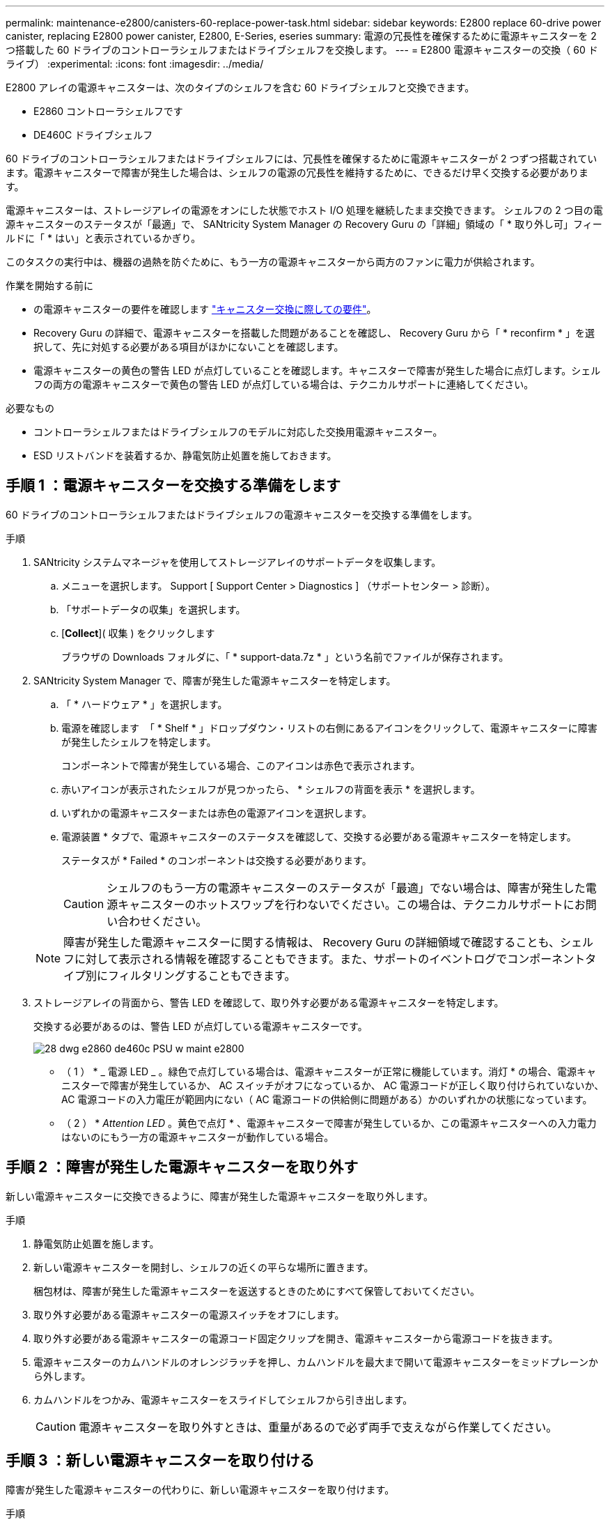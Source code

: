 ---
permalink: maintenance-e2800/canisters-60-replace-power-task.html 
sidebar: sidebar 
keywords: E2800 replace 60-drive power canister, replacing E2800 power canister, E2800, E-Series, eseries 
summary: 電源の冗長性を確保するために電源キャニスターを 2 つ搭載した 60 ドライブのコントローラシェルフまたはドライブシェルフを交換します。 
---
= E2800 電源キャニスターの交換（ 60 ドライブ）
:experimental: 
:icons: font
:imagesdir: ../media/


[role="lead"]
E2800 アレイの電源キャニスターは、次のタイプのシェルフを含む 60 ドライブシェルフと交換できます。

* E2860 コントローラシェルフです
* DE460C ドライブシェルフ


60 ドライブのコントローラシェルフまたはドライブシェルフには、冗長性を確保するために電源キャニスターが 2 つずつ搭載されています。電源キャニスターで障害が発生した場合は、シェルフの電源の冗長性を維持するために、できるだけ早く交換する必要があります。

電源キャニスターは、ストレージアレイの電源をオンにした状態でホスト I/O 処理を継続したまま交換できます。 シェルフの 2 つ目の電源キャニスターのステータスが「最適」で、 SANtricity System Manager の Recovery Guru の「詳細」領域の「 * 取り外し可」フィールドに「 * はい」と表示されているかぎり。

このタスクの実行中は、機器の過熱を防ぐために、もう一方の電源キャニスターから両方のファンに電力が供給されます。

.作業を開始する前に
* の電源キャニスターの要件を確認します link:canisters-overview-supertask-concept.html["キャニスター交換に際しての要件"]。
* Recovery Guru の詳細で、電源キャニスターを搭載した問題があることを確認し、 Recovery Guru から「 * reconfirm * 」を選択して、先に対処する必要がある項目がほかにないことを確認します。
* 電源キャニスターの黄色の警告 LED が点灯していることを確認します。キャニスターで障害が発生した場合に点灯します。シェルフの両方の電源キャニスターで黄色の警告 LED が点灯している場合は、テクニカルサポートに連絡してください。


.必要なもの
* コントローラシェルフまたはドライブシェルフのモデルに対応した交換用電源キャニスター。
* ESD リストバンドを装着するか、静電気防止処置を施しておきます。




== 手順 1 ：電源キャニスターを交換する準備をします

60 ドライブのコントローラシェルフまたはドライブシェルフの電源キャニスターを交換する準備をします。

.手順
. SANtricity システムマネージャを使用してストレージアレイのサポートデータを収集します。
+
.. メニューを選択します。 Support [ Support Center > Diagnostics ] （サポートセンター > 診断）。
.. 「サポートデータの収集」を選択します。
.. [*Collect*]( 収集 ) をクリックします
+
ブラウザの Downloads フォルダに、「 * support-data.7z * 」という名前でファイルが保存されます。



. SANtricity System Manager で、障害が発生した電源キャニスターを特定します。
+
.. 「 * ハードウェア * 」を選択します。
.. 電源を確認します image:../media/sam1130_ss_hardware_power_icon_maint-e2800.gif[""] 「 * Shelf * 」ドロップダウン・リストの右側にあるアイコンをクリックして、電源キャニスターに障害が発生したシェルフを特定します。
+
コンポーネントで障害が発生している場合、このアイコンは赤色で表示されます。

.. 赤いアイコンが表示されたシェルフが見つかったら、 * シェルフの背面を表示 * を選択します。
.. いずれかの電源キャニスターまたは赤色の電源アイコンを選択します。
.. 電源装置 * タブで、電源キャニスターのステータスを確認して、交換する必要がある電源キャニスターを特定します。
+
ステータスが * Failed * のコンポーネントは交換する必要があります。

+

CAUTION: シェルフのもう一方の電源キャニスターのステータスが「最適」でない場合は、障害が発生した電源キャニスターのホットスワップを行わないでください。この場合は、テクニカルサポートにお問い合わせください。

+

NOTE: 障害が発生した電源キャニスターに関する情報は、 Recovery Guru の詳細領域で確認することも、シェルフに対して表示される情報を確認することもできます。また、サポートのイベントログでコンポーネントタイプ別にフィルタリングすることもできます。



. ストレージアレイの背面から、警告 LED を確認して、取り外す必要がある電源キャニスターを特定します。
+
交換する必要があるのは、警告 LED が点灯している電源キャニスターです。

+
image::../media/28_dwg_e2860_de460c_psu_w_callouts_maint-e2800.gif[28 dwg e2860 de460c PSU w maint e2800]

+
* （ 1 ） * _ 電源 LED _ 。緑色で点灯している場合は、電源キャニスターが正常に機能しています。消灯 * の場合、電源キャニスターで障害が発生しているか、 AC スイッチがオフになっているか、 AC 電源コードが正しく取り付けられていないか、 AC 電源コードの入力電圧が範囲内にない（ AC 電源コードの供給側に問題がある）かのいずれかの状態になっています。

+
* （ 2 ） * _Attention LED_ 。黄色で点灯 * 、電源キャニスターで障害が発生しているか、この電源キャニスターへの入力電力はないのにもう一方の電源キャニスターが動作している場合。





== 手順 2 ：障害が発生した電源キャニスターを取り外す

新しい電源キャニスターに交換できるように、障害が発生した電源キャニスターを取り外します。

.手順
. 静電気防止処置を施します。
. 新しい電源キャニスターを開封し、シェルフの近くの平らな場所に置きます。
+
梱包材は、障害が発生した電源キャニスターを返送するときのためにすべて保管しておいてください。

. 取り外す必要がある電源キャニスターの電源スイッチをオフにします。
. 取り外す必要がある電源キャニスターの電源コード固定クリップを開き、電源キャニスターから電源コードを抜きます。
. 電源キャニスターのカムハンドルのオレンジラッチを押し、カムハンドルを最大まで開いて電源キャニスターをミッドプレーンから外します。
. カムハンドルをつかみ、電源キャニスターをスライドしてシェルフから引き出します。
+

CAUTION: 電源キャニスターを取り外すときは、重量があるので必ず両手で支えながら作業してください。





== 手順 3 ：新しい電源キャニスターを取り付ける

障害が発生した電源キャニスターの代わりに、新しい電源キャニスターを取り付けます。

.手順
. 新しい電源キャニスターのオン / オフスイッチがオフになっていることを確認します。
. 両手で支えながら電源キャニスターの端をシステムシャーシの開口部に合わせ、電源キャニスターが所定の位置に固定されるまでカムハンドルを使用してシャーシにそっと押し込みます。
+

CAUTION: 電源キャニスターをスライドしてシステムに挿入する際に力を入れすぎないように注意してください。コネクタが破損することがあります。

. カムハンドルを閉じます。ラッチがカチッという音を立ててロックされ、電源キャニスターが完全に収まります。
. 電源キャニスターに電源コードを再接続し、電源コード固定クリップを使用して電源キャニスターに固定します。
. 新しい電源キャニスターの電源をオンにします。




== 手順 4 ：電源キャニスターの交換後の処理

新しい電源キャニスターが正しく動作していることを確認し、サポートデータを収集して、通常の動作を再開します。

.手順
. 新しい電源キャニスターで、緑の電源 LED が点灯し、黄色の警告 LED が消灯していることを確認します。
. SANtricity システムマネージャの Recovery Guru で「 * 再確認」を選択し、問題が解決されたことを確認します。
. 障害が発生した電源キャニスターがまだ報告される場合は、の手順を繰り返します <<Step 2: Remove failed power canister>> およびインチ <<Step 3: Install new power canister>>。問題が引き続き発生する場合は、テクニカルサポートにお問い合わせください。
. 静電気防止用の保護を外します。
. SANtricity システムマネージャを使用してストレージアレイのサポートデータを収集します。
+
.. メニューを選択します。 Support [ Support Center > Diagnostics ] （サポートセンター > 診断）。
.. 「サポートデータの収集」を選択します。
.. [*Collect*]( 収集 ) をクリックします
+
ブラウザの Downloads フォルダに、「 * support-data.7z * 」という名前でファイルが保存されます。



. 障害のある部品は、キットに付属する RMA 指示書に従ってネットアップに返却してください。


これで電源キャニスターの交換は完了です。通常の運用を再開することができます。
